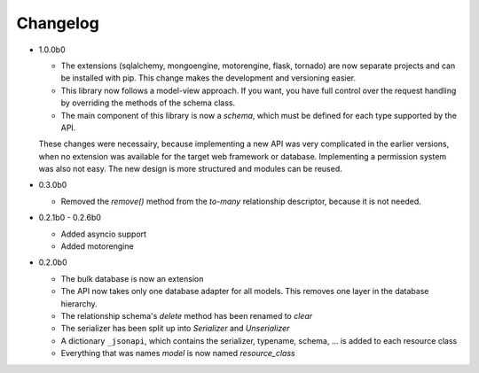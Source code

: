 Changelog
=========

*   1.0.0b0

    *   The extensions (sqlalchemy, mongoengine, motorengine, flask, tornado)
        are now separate projects and can be installed with pip. This change
        makes the development and versioning easier.
    *   This library now follows a model-view approach. If you want, you have
        full control over the request handling by overriding the methods of
        the schema class.
    *   The main component of this library is now a *schema*, which must be
        defined for each type supported by the API.

    These changes were necessairy, because implementing a new API was very
    complicated in the earlier versions, when no extension was available for
    the target web framework or database. Implementing a permission system was
    also not easy. The new design is more structured and modules can be reused.

*   0.3.0b0

    *   Removed the *remove()* method from the *to-many* relationship
        descriptor, because it is not needed.

*   0.2.1b0 - 0.2.6b0

    *   Added asyncio support
    *   Added motorengine

*   0.2.0b0

    *   The bulk database is now an extension
    *   The API now takes only one database adapter for all models. This removes
        one layer in the database hierarchy.
    *   The relationship schema's *delete* method has been renamed to *clear*
    *   The serializer has been split up into *Serializer* and *Unserializer*
    *   A dictionary ``_jsonapi``, which contains the serializer, typename,
        schema, ... is added to each resource class
    *   Everything that was names *model* is now named *resource_class*
